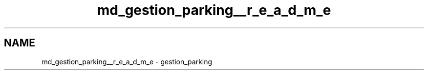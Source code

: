 .TH "md_gestion_parking__r_e_a_d_m_e" 3 "Thu Apr 29 2021" "GESTION PARKING" \" -*- nroff -*-
.ad l
.nh
.SH NAME
md_gestion_parking__r_e_a_d_m_e \- gestion_parking 

